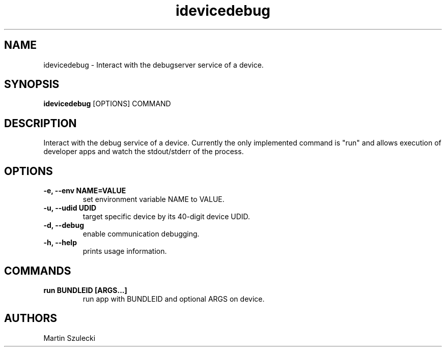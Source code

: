 .TH "idevicedebug" 1
.SH NAME
idevicedebug \- Interact with the debugserver service of a device.
.SH SYNOPSIS
.B idevicedebug
[OPTIONS] COMMAND

.SH DESCRIPTION

Interact with the debug service of a device. Currently the only implemented
command is "run" and allows execution of developer apps and watch the
stdout/stderr of the process.

.SH OPTIONS
.TP 
.B \-e, \-\-env NAME=VALUE
set environment variable NAME to VALUE.
.TP
.B \-u, \-\-udid UDID
target specific device by its 40-digit device UDID.
.TP 
.B \-d, \-\-debug
enable communication debugging.
.TP 
.B \-h, \-\-help
prints usage information.

.SH COMMANDS
.TP
.B run BUNDLEID [ARGS...]
run app with BUNDLEID and optional ARGS on device.

.SH AUTHORS
Martin Szulecki
